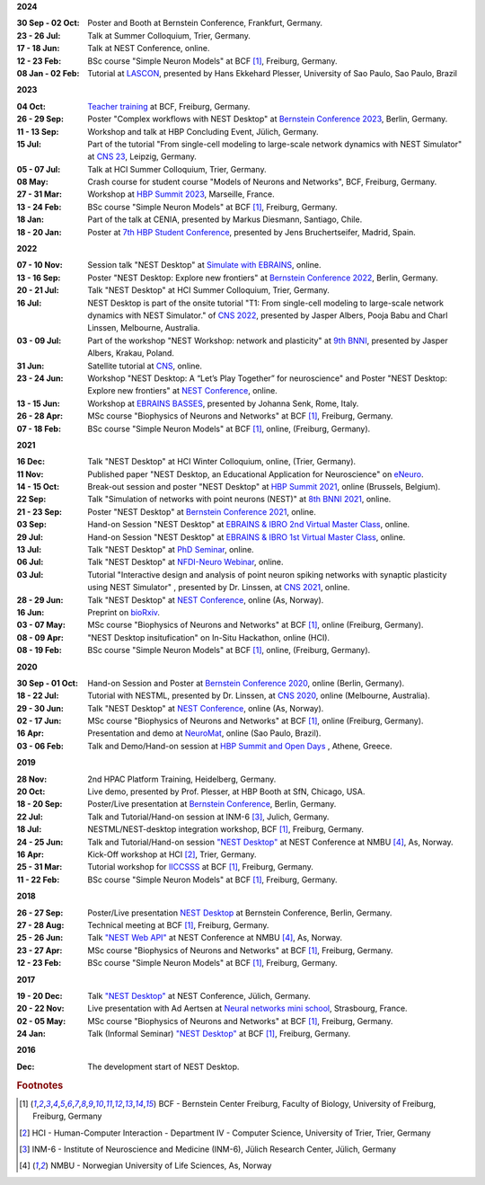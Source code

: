 **2024**

:30 Sep - 02 Oct: Poster and Booth at Bernstein Conference, Frankfurt, Germany.
:23 - 26 Jul: Talk at Summer Colloquium, Trier, Germany.
:17 - 18 Jun: Talk at NEST Conference, online.
:12 - 23 Feb: BSc course "Simple Neuron Models" at BCF [#fc1]_, Freiburg, Germany.
:08 Jan - 02 Feb: Tutorial at `LASCON <http://www.sisne.org/lascon-ix>`__, presented by Hans Ekkehard Plesser, University of Sao Paulo, Sao Paulo, Brazil

**2023**

:04 Oct: `Teacher training <https://www.bcf.uni-freiburg.de/general-public/schulen/20231004-lehrerfortbildung>`__ at BCF, Freiburg, Germany.
:26 - 29 Sep: Poster "Complex workflows with NEST Desktop" at `Bernstein Conference 2023 <https://abstracts.g-node.org/conference/BC23/abstracts#/uuid/1ed0a0a8-2b8b-44f6-be75-4d5a44ef53c0>`__, Berlin, Germany.
:11 - 13 Sep: Workshop and talk at HBP Concluding Event, Jülich, Germany.
:15 Jul: Part of the tutorial "From single-cell modeling to large-scale network dynamics with NEST Simulator" at `CNS 23 <https://www.cnsorg.org/cns-2023>`__, Leipzig, Germany.
:05 - 07 Jul: Talk at HCI Summer Colloquium, Trier, Germany.
:08 May: Crash course for student course "Models of Neurons and Networks", BCF, Freiburg, Germany.
:27 - 31 Mar: Workshop at `HBP Summit 2023 <https://summit2023.humanbrainproject.eu>`__, Marseille, France.
:13 - 24 Feb: BSc course "Simple Neuron Models" at BCF [#fc1]_, Freiburg, Germany.
:18 Jan: Part of the talk at CENIA, presented by Markus Diesmann, Santiago, Chile.
:18 - 20 Jan: Poster at `7th HBP Student Conference <https://www.humanbrainproject.eu/en/education-training-career/HBPSC2023/>`__, presented by Jens Bruchertseifer, Madrid, Spain.

**2022**

:07 - 10 Nov: Session talk "NEST Desktop" at `Simulate with EBRAINS <https://flagship.kip.uni-heidelberg.de/jss/HBPm?m=showAgenda&meetingID=242>`__, online.
:13 - 16 Sep: Poster "NEST Desktop: Explore new frontiers" at `Bernstein Conference 2022 <https://abstracts.g-node.org/conference/BC22/abstracts#/uuid/b205c368-bbfa-473f-a249-eb866c9fdffc>`__, Berlin, Germany.
:20 - 21 Jul: Talk "NEST Desktop" at HCI Summer Colloquium, Trier, Germany.
:16 Jul: NEST Desktop is part of the onsite tutorial "T1: From single-cell modeling to large-scale network dynamics with NEST Simulator." of `CNS 2022 <https://www.cnsorg.org/cns-2022-tutorials>`__, presented by Jasper Albers, Pooja Babu and Charl Linssen, Melbourne, Australia.
:03 - 09 Jul: Part of the workshop "NEST Workshop: network and plasticity" at `9th BNNI <http://bionn.matinf.uj.edu.pl/events/bnni2022/#program>`__, presented by Jasper Albers, Krakau, Poland.
:31 Jun: Satellite tutorial at `CNS <https://ocns.github.io/SoftwareWG/pages/software-wg-satellite-tutorials-at-cns-2022.html>`__, online.
:23 - 24 Jun: Workshop "NEST Desktop: A “Let’s Play Together” for neuroscience" and Poster "NEST Desktop: Explore new frontiers" at `NEST Conference <https://events.hifis.net/event/305/>`__, online.
:13 - 15 Jun: Workshop at `EBRAINS BASSES <https://www.humanbrainproject.eu/en/education/ebrains-workshops/basses/>`__, presented by Johanna Senk, Rome, Italy.
:26 - 28 Apr: MSc course "Biophysics of Neurons and Networks" at BCF [#fc1]_, Freiburg, Germany.
:07 - 18 Feb: BSc course "Simple Neuron Models" at BCF [#fc1]_, online, (Freiburg, Germany).

**2021**

:16 Dec: Talk "NEST Desktop" at HCI Winter Colloquium, online, (Trier, Germany).
:11 Nov: Published paper "NEST Desktop, an Educational Application for Neuroscience" on `eNeuro <https://www.eneuro.org/content/8/6/ENEURO.0274-21.2021>`__.
:14 - 15 Oct: Break-out session and poster "NEST Desktop" at `HBP Summit 2021 <https://summit2021.humanbrainproject.eu/>`__, online (Brussels, Belgium).
:22 Sep: Talk "Simulation of networks with point neurons (NEST)" at `8th BNNI 2021 <https://www.humanbrainproject.eu/en/education/BNNI2021/>`__, online.
:21 - 23 Sep: Poster "NEST Desktop" at `Bernstein Conference 2021 <https://abstracts.g-node.org/conference/BC21/abstracts#/uuid/4ca9eb7b-5e58-49f2-9a69-1e4b6e57eb76>`__, online.
:03 Sep: Hand-on Session "NEST Desktop" at `EBRAINS & IBRO 2nd Virtual Master Class <https://www.incf.org/training-week/ebrains-ibro-master-class-brain-atlasing-and-simulation-services/>`__, online.
:29 Jul: Hand-on Session "NEST Desktop" at `EBRAINS & IBRO 1st Virtual Master Class <https://www.humanbrainproject.eu/en/education/virtual-masterclass-1/>`__, online.
:13 Jul: Talk "NEST Desktop" at `PhD Seminar <https://www.bcf.uni-freiburg.de/events/phd-postdoc-seminar/2021/20210615_Spreizer>`__, online.
:06 Jul: Talk "NEST Desktop" at `NFDI-Neuro Webinar <https://nfdi-neuro.de/event/nfdi-neuro-webinar-nest-desktop-an-educational-application-for-neuroscience/>`__, online.
:03 Jul: Tutorial "Interactive design and analysis of point neuron spiking networks with synaptic plasticity using NEST Simulator" , presented by Dr. Linssen, at `CNS 2021 <https://www.cnsorg.org/cns-2021-tutorials#T4>`__, online.
:28 - 29 Jun: Talk "NEST Desktop" at `NEST Conference <https://events.hifis.net/event/41/>`__, online (As, Norway).
:16 Jun: Preprint on `bioRxiv <https://www.biorxiv.org/content/10.1101/2021.06.15.444791>`__.
:03 - 07 May: MSc course "Biophysics of Neurons and Networks" at BCF [#fc1]_, online (Freiburg, Germany).
:08 - 09 Apr: "NEST Desktop insitufication" on In-Situ Hackathon, online (HCI).
:08 - 19 Feb: BSc course "Simple Neuron Models" at BCF [#fc1]_, online, (Freiburg, Germany).

**2020**

:30 Sep - 01 Oct: Hand-on Session and Poster at `Bernstein Conference 2020 <https://abstracts.g-node.org/conference/BC20/abstracts#/uuid/f33d04d5-27fc-45b1-9d7a-44e2a0f28360>`__, online (Berlin, Germany).
:18 - 22 Jul: Tutorial with NESTML, presented by Dr. Linssen, at `CNS 2020 <https://www.cnsorg.org/cns-2020-tutorials#T1>`__, online (Melbourne, Australia).
:29 - 30 Jun: Talk "NEST Desktop" at `NEST Conference <https://indico-jsc.fz-juelich.de/event/115/>`__, online (As, Norway).
:02 - 17 Jun: MSc course "Biophysics of Neurons and Networks" at BCF [#fc1]_, online (Freiburg, Germany).
:16 Apr: Presentation and demo at `NeuroMat <https://neuromat.numec.prp.usp.br/content/nmweb/presentations/>`__, online (Sao Paulo, Brazil).
:03 - 06 Feb: Talk and Demo/Hand-on session at `HBP Summit and Open Days <https://summit2020.humanbrainproject.eu/>`__ , Athene, Greece.

**2019**

:28 Nov: 2nd HPAC Platform Training, Heidelberg, Germany.
:20 Oct: Live demo, presented by Prof. Plesser, at HBP Booth at SfN, Chicago, USA.
:18 - 20 Sep: Poster/Live presentation at `Bernstein Conference <https://abstracts.g-node.org/conference/BC19/abstracts#/uuid/6444712d-2467-4e32-8464-a46a7387b4aa>`__, Berlin, Germany.
:22 Jul: Talk and Tutorial/Hand-on session at INM-6 [#fc3]_, Julich, Germany.
:18 Jul: NESTML/NEST-desktop integration workshop, BCF [#fc1]_, Freiburg, Germany.
:24 - 25 Jun: Talk and Tutorial/Hand-on session `"NEST Desktop" <https://indico-jsc.fz-juelich.de/event/92/material/0/0.pdf>`__ at NEST Conference at NMBU [#fc4]_, As, Norway.
:16 Apr: Kick-Off workshop at HCI [#fc2]_, Trier, Germany.
:25 - 31 Mar: Tutorial workshop for `IICCSSS <http://iiccsss.org/>`__ at BCF [#fc1]_, Freiburg, Germany.
:11 - 22 Feb: BSc course "Simple Neuron Models" at BCF [#fc1]_, Freiburg, Germany.

**2018**

:26 - 27 Sep: Poster/Live presentation `NEST Desktop  <https://abstracts.g-node.org/conference/BC18/abstracts#/uuid-2840bf9b-0d35-4002-ae80-0cb087abf8a8>`__ at Bernstein Conference, Berlin, Germany.
:27 - 28 Aug: Technical meeting at BCF [#fc1]_, Freiburg, Germany.
:25 - 26 Jun: Talk `"NEST Web API" <https://indico-jsc.fz-juelich.de/event/71/material/3/2.pdf>`__ at NEST Conference at NMBU [#fc4]_, As, Norway.
:23 - 27 Apr: MSc course "Biophysics of Neurons and Networks" at BCF [#fc1]_, Freiburg, Germany.
:12 - 23 Feb: BSc course "Simple Neuron Models" at BCF [#fc1]_, Freiburg, Germany.

**2017**

:19 - 20 Dec: Talk `"NEST Desktop" <https://indico-jsc.fz-juelich.de/event/52/material/2/0.pdf)>`__ at NEST Conference, Jülich, Germany.
:20 - 22 Nov: Live presentation with Ad Aertsen at `Neural networks mini school <https://www.neurex.org/events/archives/item/304-neural-networks-meeting-mini-school>`__, Strasbourg, France.
:02 - 05 May: MSc course "Biophysics of Neurons and Networks" at BCF [#fc1]_, Freiburg, Germany.
:24 Jan: Talk (Informal Seminar) `"NEST Desktop" <https://www.bcf.uni-freiburg.de/events/informal-seminar/announcements/170124_Spreizer.htm>`__ at  BCF [#fc1]_, Freiburg, Germany.

**2016**

:Dec: The development start of NEST Desktop.


.. rubric:: Footnotes
.. [#fc1] BCF - Bernstein Center Freiburg, Faculty of Biology, University of Freiburg, Freiburg, Germany
.. [#fc2] HCI - Human-Computer Interaction - Department IV - Computer Science, University of Trier, Trier, Germany
.. [#fc3] INM-6 - Institute of Neuroscience and Medicine (INM-6), Jülich Research Center, Jülich, Germany
.. [#fc4] NMBU - Norwegian University of Life Sciences, As, Norway
